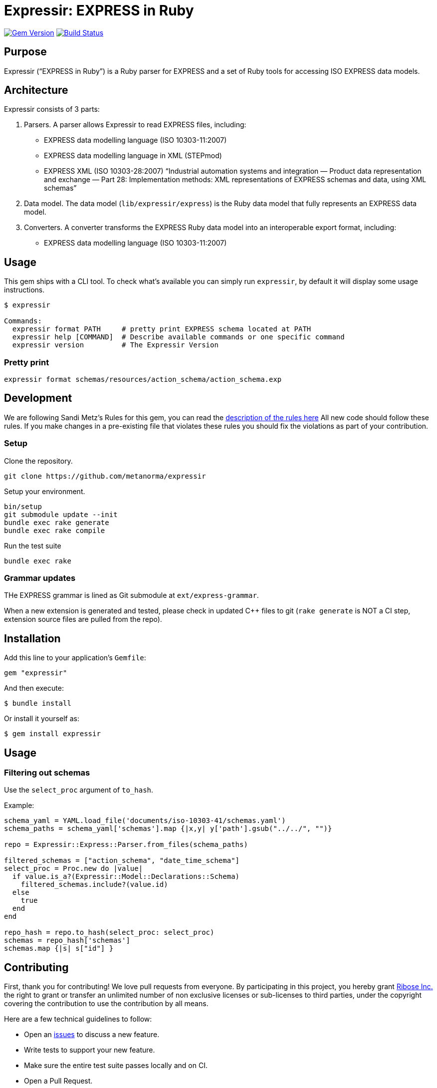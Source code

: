 = Expressir: EXPRESS in Ruby

image:https://img.shields.io/gem/v/expressir.svg["Gem Version", link="https://rubygems.org/gems/expressir"]
// image:https://codeclimate.com/github/lutaml/expressir/badges/gpa.svg["Code Climate", link="https://codeclimate.com/github/lutaml/expressir"]
image:https://github.com/lutaml/expressir/workflows/rake/badge.svg["Build Status", link="https://github.com/lutaml/expressir/actions?workflow=rake"]

== Purpose

Expressir ("`EXPRESS in Ruby`") is a Ruby parser for EXPRESS and
a set of Ruby tools for accessing ISO EXPRESS data models.

== Architecture

Expressir consists of 3 parts:

. Parsers. A parser allows Expressir to read EXPRESS files, including:

** EXPRESS data modelling language (ISO 10303-11:2007)
** EXPRESS data modelling language in XML (STEPmod)
** EXPRESS XML (ISO 10303-28:2007)
"`Industrial automation systems and integration — Product data representation and exchange — Part 28: Implementation methods: XML representations of EXPRESS schemas and data, using XML schemas`"

. Data model. The data model (`lib/expressir/express`) is the Ruby data model that fully represents an EXPRESS data model.

. Converters. A converter transforms the EXPRESS Ruby data model into an interoperable export format, including:
** EXPRESS data modelling language (ISO 10303-11:2007)
// ** W3C OWL
// ** OMG SysML (XMI 2.1, XMI 2.5)
// ** OMG UML 2 (XMI 2.1)
// ** OMG UML 2 for Eclipse (XMI 2.1)


== Usage

This gem ships with a CLI tool. To check what's available you can simply run
`expressir`, by default it will display some usage instructions.

[source, sh]
----
$ expressir

Commands:
  expressir format PATH     # pretty print EXPRESS schema located at PATH
  expressir help [COMMAND]  # Describe available commands or one specific command
  expressir version         # The Expressir Version
----

=== Pretty print

[source, sh]
----
expressir format schemas/resources/action_schema/action_schema.exp
----


== Development

We are following Sandi Metz's Rules for this gem, you can read
the http://robots.thoughtbot.com/post/50655960596/sandi-metz-rules-for-developers[description of the rules here] All new code should follow these rules.
If you make changes in a pre-existing file that violates these rules you should
fix the violations as part of your contribution.

=== Setup

Clone the repository.

[source, sh]
----
git clone https://github.com/metanorma/expressir
----

Setup your environment.

[source, sh]
----
bin/setup
git submodule update --init
bundle exec rake generate
bundle exec rake compile
----

Run the test suite

[source, sh]
----
bundle exec rake
----

=== Grammar updates

THe EXPRESS grammar is lined as Git submodule at `ext/express-grammar`.

When a new extension is generated and tested, please check in updated C++ files
to git (`rake generate` is NOT a CI step, extension source files are pulled from
the repo).


== Installation

Add this line to your application's `Gemfile`:

[source, sh]
----
gem "expressir"
----

And then execute:

[source, sh]
----
$ bundle install
----

Or install it yourself as:

[source, sh]
----
$ gem install expressir
----


== Usage

=== Filtering out schemas

Use the `select_proc` argument of `to_hash`.

Example:

[source,ruby]
----

schema_yaml = YAML.load_file('documents/iso-10303-41/schemas.yaml')
schema_paths = schema_yaml['schemas'].map {|x,y| y['path'].gsub("../../", "")}

repo = Expressir::Express::Parser.from_files(schema_paths)

filtered_schemas = ["action_schema", "date_time_schema"]
select_proc = Proc.new do |value|
  if value.is_a?(Expressir::Model::Declarations::Schema)
    filtered_schemas.include?(value.id)
  else
    true
  end
end

repo_hash = repo.to_hash(select_proc: select_proc)
schemas = repo_hash['schemas']
schemas.map {|s| s["id"] }
----

== Contributing

First, thank you for contributing! We love pull requests from everyone. By
participating in this project, you hereby grant
https://www.ribose.com[Ribose Inc.] the right to grant or transfer an unlimited
number of non exclusive licenses or sub-licenses to third parties, under the
copyright covering the contribution to use the contribution by all means.

Here are a few technical guidelines to follow:

* Open an https://github.com/lutaml/expressir/issues[issues] to discuss a new
  feature.
* Write tests to support your new feature.
* Make sure the entire test suite passes locally and on CI.
* Open a Pull Request.
* https://github.com/thoughtbot/guides/tree/master/protocol/git#write-a-feature[Squash your commits] after receiving feedback.
* Party!


== License

Expressir is distributed under the BSD 2-clause license.

Expressir originally contained some code from the NIST Reeper project but
has been completely rewritten.

The https://www.nist.gov/services-resources/software/reeper[NIST Reeper license]
is reproduced below:

[quote]
____
This software was funded by NIST and developed by EuroSTEP.
Pursuant to title 17 Section 105 of the United States Code this
software is not subject to copyright protection and is in the public
domain.

We would appreciate acknowledgment if the software is used. Links to
non-Federal Government Web sites do not imply NIST endorsement of any
particular product, service, organization, company, information
provider, or content.
____


== Credits

Copyright Ribose Inc.
